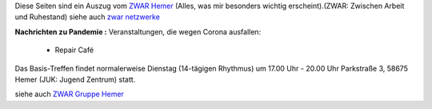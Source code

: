 .. title: ZWAR-aktuell
.. slug: zwar-april
.. date: 2021-09-15 14:17:34 UTC+01:00
.. tags: ZWAR, Hemer
.. category: 
.. link: 
.. description: 
.. type: text


Diese Seiten sind ein Auszug vom `ZWAR Hemer
<https://www.zwar-hemer.de/aktuelles.htm>`_ (Alles, was mir besonders
wichtig erscheint).(ZWAR: Zwischen Arbeit und Ruhestand) siehe auch
`zwar netzwerke <https://www.zwar.org/de/zwar-netzwerke/>`_


..
 class:: text-warning

 .. **!! Diese Seite wird nicht mehr gepflegt (wegen Corona: 22.09.2020)!!**


.. class:: text-warning

**Nachrichten zu Pandemie :** Veranstaltungen, die wegen Corona ausfallen:

   -  Repair Café

.. Repair Café
   



Das Basis-Treffen findet normalerweise Dienstag (14-tägigen Rhythmus) um 17.00 Uhr - 20.00 Uhr Parkstraße 3, 58675 Hemer (JUK: Jugend Zentrum) statt.





siehe auch `ZWAR Gruppe Hemer </zwar/>`_
